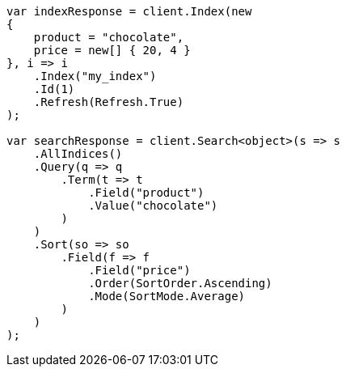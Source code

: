 // search/request/sort.asciidoc:94

////
IMPORTANT NOTE
==============
This file is generated from method Line94 in https://github.com/elastic/elasticsearch-net/tree/master/src/Examples/Examples/Search/Request/SortPage.cs#L106-L157.
If you wish to submit a PR to change this example, please change the source method above
and run dotnet run -- asciidoc in the ExamplesGenerator project directory.
////

[source, csharp]
----
var indexResponse = client.Index(new
{
    product = "chocolate",
    price = new[] { 20, 4 }
}, i => i
    .Index("my_index")
    .Id(1)
    .Refresh(Refresh.True)
);

var searchResponse = client.Search<object>(s => s
    .AllIndices()
    .Query(q => q
        .Term(t => t
            .Field("product")
            .Value("chocolate")
        )
    )
    .Sort(so => so
        .Field(f => f
            .Field("price")
            .Order(SortOrder.Ascending)
            .Mode(SortMode.Average)
        )
    )
);
----
